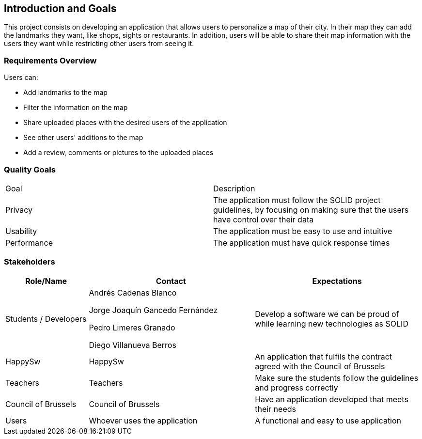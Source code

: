 [[section-introduction-and-goals]]
== Introduction and Goals

This project consists on developing an application that allows users to personalize a map of their city. 
In their map they can add the landmarks they want, like shops, sights or restaurants.
In addition, users will be able to share their map information with the users they want while restricting other users from seeing it.

=== Requirements Overview

Users can:

* Add landmarks to the map
* Filter the information on the map
* Share uploaded places with the desired users of the application
* See other users' additions to the map
* Add a review, comments or pictures to the uploaded places

=== Quality Goals

|===
|  Goal  | Description
| Privacy | The application must follow the SOLID project guidelines, by focusing on making sure that the users have control over their data
| Usability | The application must be easy to use and intuitive
| Performance | The application must have quick response times
|===

=== Stakeholders

[options="header",cols="1,2,2"]
|===
|Role/Name|Contact|Expectations
| Students / Developers | Andrés Cadenas Blanco

               Jorge Joaquín Gancedo Fernández
               
               Pedro Limeres Granado
               
               Diego Villanueva Berros
               | Develop a software we can be proud of while learning new technologies as SOLID
| HappySw | HappySw | An application that fulfils the contract agreed with the Council of Brussels
| Teachers | Teachers | Make sure the students follow the guidelines and progress correctly
| Council of Brussels | Council of Brussels | Have an application developed that meets their needs
| Users | Whoever uses the application | A functional and easy to use application
|===

